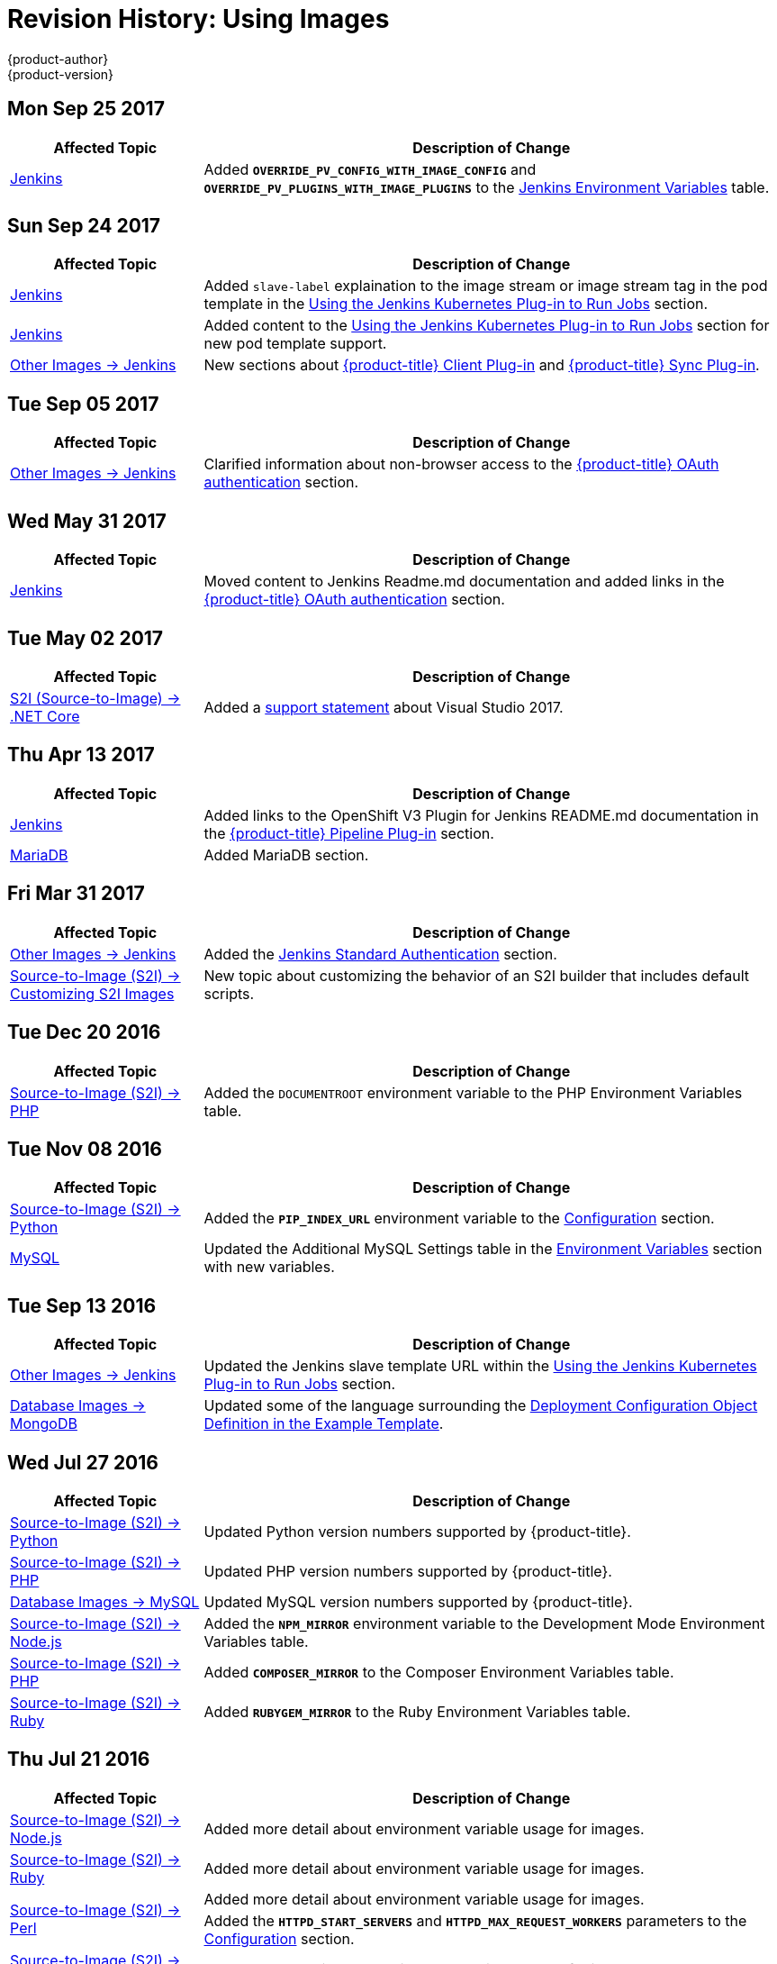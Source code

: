 [[using-images-revhistory-using-images]]
= Revision History: Using Images
{product-author}
{product-version}
:data-uri:
:icons:
:experimental:

// do-release: revhist-tables
== Mon Sep 25 2017

// tag::using_images_mon_sep_25_2017[]
[cols="1,3",options="header"]
|===

|Affected Topic |Description of Change
//Mon Sep 25 2017
|xref:../using_images/other_images/jenkins.adoc#using-images-other-images-jenkins[Jenkins]
|Added `*OVERRIDE_PV_CONFIG_WITH_IMAGE_CONFIG*` and `*OVERRIDE_PV_PLUGINS_WITH_IMAGE_PLUGINS*` to the xref:../using_images/other_images/jenkins.adoc#jenkins-environment-variables[Jenkins Environment Variables] table.



|===

// end::using_images_mon_sep_25_2017[]
== Sun Sep 24 2017

// tag::using_images_sun_sep_24_2017[]
[cols="1,3",options="header"]
|===

|Affected Topic |Description of Change
//Sun Sep 24 2017
|xref:../using_images/other_images/jenkins.adoc#using-images-other-images-jenkins[Jenkins]
|Added `slave-label` explaination to the image stream or image stream tag in the pod template in the xref:../using_images/other_images/jenkins.adoc#using-the-jenkins-kubernetes-plug-in-to-run-jobs[Using the Jenkins Kubernetes Plug-in to Run Jobs] section.

|xref:../using_images/other_images/jenkins.adoc#using-images-other-images-jenkins[Jenkins]
|Added content to the xref:../using_images/other_images/jenkins.adoc#using-the-jenkins-kubernetes-plug-in-to-run-jobs[Using the Jenkins Kubernetes Plug-in to Run Jobs] section for new pod template support.

|xref:../using_images/other_images/jenkins.adoc#using-images-other-images-jenkins[Other Images -> Jenkins]
|New sections about xref:../using_images/other_images/jenkins.adoc#client-plugin-in[{product-title} Client Plug-in] and xref:../using_images/other_images/jenkins.adoc#sync-plug-in[{product-title} Sync Plug-in].



|===

// end::using_images_sun_sep_24_2017[]
== Tue Sep 05 2017

// tag::using_images_tue_sep_05_2017[]
[cols="1,3",options="header"]
|===

|Affected Topic |Description of Change
//Tue Sep 05 2017
|xref:../using_images/other_images/jenkins.adoc#using-images-other-images-jenkins[Other Images -> Jenkins]
|Clarified information about non-browser access to the xref:../using_images/other_images/jenkins.adoc#jenkins-openshift-oauth-authentication[{product-title} OAuth authentication] section.



|===

// end::using_images_tue_sep_05_2017[]
== Wed May 31 2017

// tag::using_images_wed_may_31_2017[]
[cols="1,3",options="header"]
|===

|Affected Topic |Description of Change
//Wed May 31 2017
|xref:../using_images/other_images/jenkins.adoc#using-images-other-images-jenkins[Jenkins]
|Moved content to Jenkins Readme.md documentation and added links in the xref:../using_images/other_images/jenkins.adoc#jenkins-openshift-oauth-authentication[{product-title} OAuth authentication] section.

|===

// end::using_images_wed_may_31_2017[]
== Tue May 02 2017

// tag::using_images_tue_may_02_2017[]
[cols="1,3",options="header"]
|===

|Affected Topic |Description of Change
//Tue May 02 2017
|xref:../using_images/s2i_images/dot_net_core.adoc#using-images-using-dot-net-core[ S2I (Source-to-Image) -> .NET Core]
|Added a xref:../using_images/s2i_images/dot_net_core.adoc#dot-net-core-supported-versions[support statement] about Visual Studio 2017.



|===

// end::using_images_tue_may_02_2017[]
== Thu Apr 13 2017

// tag::using_images_thu_apr_13_2017[]
[cols="1,3",options="header"]
|===

|Affected Topic |Description of Change
//Thu Apr 13 2017
|xref:../using_images/other_images/jenkins.adoc#using-images-other-images-jenkins[Jenkins]
|Added links to the OpenShift V3 Plugin for Jenkins README.md documentation in the xref:../using_images/other_images/jenkins.adoc#pipeline-plug-in[{product-title} Pipeline Plug-in] section.

|xref:../using_images/db_images/mariadb.adoc#using-images-db-images-mariadb[MariaDB]
|Added MariaDB section.



|===

// end::using_images_thu_apr_13_2017[]
== Fri Mar 31 2017

// tag::using_images_fri_mar_31_2017[]
[cols="1,3",options="header"]
|===

|Affected Topic |Description of Change
//Fri Mar 31 2017
|xref:../using_images/other_images/jenkins.adoc#using-images-other-images-jenkins[Other Images -> Jenkins]
|Added the xref:../using_images/other_images/jenkins.adoc#jenkins-jenkins-standard-authentication[Jenkins Standard Authentication] section.

|xref:../using_images/s2i_images/customizing_s2i_images.adoc#customizing-s2i-images[Source-to-Image (S2I) -> Customizing S2I Images]
|New topic about customizing the behavior of an S2I builder that includes default scripts.

|===

// end::using_images_fri_mar_31_2017[]
== Tue Dec 20 2016

// tag::using_images_tue_dec_20_2016[]
[cols="1,3",options="header"]
|===

|Affected Topic |Description of Change
//Tue Dec 20 2016
|xref:../using_images/s2i_images/php.adoc#using-images-s2i-images-php[Source-to-Image (S2I) -> PHP]
|Added the `DOCUMENTROOT` environment variable to the PHP Environment Variables table.



|===

// end::using_images_tue_dec_20_2016[]
== Tue Nov 08 2016

// tag::using_images_tue_nov_08_2016[]
[cols="1,3",options="header"]
|===

|Affected Topic |Description of Change
//Tue Nov 08 2016
|xref:../using_images/s2i_images/python.adoc#using-images-s2i-images-python[Source-to-Image (S2I) -> Python]
|Added the `*PIP_INDEX_URL*` environment variable to the xref:../using_images/s2i_images/python.adoc#using-images-python-configuration[Configuration] section.

|xref:../using_images/db_images/mysql.adoc#using-images-db-images-mysql[MySQL]
|Updated the Additional MySQL Settings table in the xref:../using_images/db_images/mysql.adoc#mysql-environment-variables[Environment Variables] section with new variables.



|===

// end::using_images_tue_nov_08_2016[]
== Tue Sep 13 2016

// tag::using_images_tue_sep_13_2016[]
[cols="1,3",options="header"]
|===

|Affected Topic |Description of Change
//Tue Sep 13 2016
|xref:../using_images/other_images/jenkins.adoc#using-images-other-images-jenkins[Other Images -> Jenkins]
|Updated the Jenkins slave template URL within the xref:../using_images/other_images/jenkins.adoc#using-the-jenkins-kubernetes-plug-in-to-run-jobs[Using the Jenkins Kubernetes Plug-in to Run Jobs] section.

|xref:../using_images/db_images/mongodb.adoc#using-images-db-images-mongodb[Database Images -> MongoDB]
|Updated some of the language surrounding the xref:../using_images/db_images/mongodb.adoc#example-deployment-config[Deployment Configuration Object Definition in the Example Template].



|===

// end::using_images_tue_sep_13_2016[]
== Wed Jul 27 2016

// tag::using_images_wed_jul_27_2016[]
[cols="1,3",options="header"]
|===

|Affected Topic |Description of Change
//Wed Jul 27 2016
n|xref:../using_images/s2i_images/python.adoc#using-images-s2i-images-python[Source-to-Image (S2I) -> Python]
|Updated Python version numbers supported by {product-title}.

n|xref:../using_images/s2i_images/php.adoc#using-images-s2i-images-php[Source-to-Image (S2I) -> PHP]
|Updated PHP version numbers supported by {product-title}.

|xref:../using_images/db_images/mysql.adoc#using-images-db-images-mysql[Database Images -> MySQL]
|Updated MySQL version numbers supported by {product-title}.

|xref:../using_images/s2i_images/nodejs.adoc#nodejs-configuration[Source-to-Image (S2I) -> Node.js]
|Added the `*NPM_MIRROR*` environment variable to the Development Mode Environment Variables table.

|xref:../using_images/s2i_images/php.adoc#php-configuration[Source-to-Image (S2I) -> PHP]
|Added `*COMPOSER_MIRROR*` to the Composer Environment Variables table.

|xref:../using_images/s2i_images/ruby.adoc#using-images-s2i-images-ruby[Source-to-Image (S2I) -> Ruby]
|Added `*RUBYGEM_MIRROR*` to the Ruby Environment Variables table.



|===

// end::using_images_wed_jul_27_2016[]
== Thu Jul 21 2016

// tag::using_images_thu_jul_21_2016[]
[cols="1,3",options="header"]
|===

|Affected Topic |Description of Change
//Thu Jul 21 2016

|xref:../using_images/s2i_images/nodejs.adoc#using-images-s2i-images-nodejs[Source-to-Image (S2I) -> Node.js]
|Added more detail about environment variable usage for images.

|xref:../using_images/s2i_images/ruby.adoc#using-images-s2i-images-ruby[Source-to-Image (S2I) -> Ruby]
|Added more detail about environment variable usage for images.

.2+|xref:../using_images/s2i_images/perl.adoc#using-images-s2i-images-perl[Source-to-Image (S2I) -> Perl]
|Added more detail about environment variable usage for images.
|Added the `*HTTPD_START_SERVERS*` and `*HTTPD_MAX_REQUEST_WORKERS*` parameters to the xref:../using_images/s2i_images/perl.adoc#using-images-s2i-images-perl[Configuration] section.

|xref:../using_images/s2i_images/php.adoc#using-images-s2i-images-php[Source-to-Image (S2I) -> PHP]
|Added more detail about environment variable usage for images.

|xref:../using_images/s2i_images/python.adoc#using-images-s2i-images-python[Source-to-Image (S2I) -> Python]
|Added more detail about environment variable usage for images.

|xref:../using_images/db_images/mysql.adoc#using-images-db-images-mysql[Database Images -> MySQL]
|Added `*MYSQL_SERVICE_HOST*` and `*MYSQL_SERVICE_PORT*` to the xref:../using_images/db_images/mysql.adoc#mysql-environment-variables[Environment Variables] section.

|xref:../using_images/db_images/postgresql.adoc#using-images-db-images-postgresql[Database Images -> PostgreSQL]
|Updated `*POSTGRESQL_MAX_CONNECTIONS*` and added `*POSTGRESQL_MAX_PREPARED_TRANSACTIONS*` and `*POSTGRESQL_EFFECTIVE_CACHE_SIZE*` to the xref:../using_images/db_images/postgresql.adoc#postgresql-environment-variables[Environment Variables] section.

|xref:../using_images/db_images/mongodb.adoc#using-images-db-images-mongodb[Database Images -> MongoDB]
|Added the a note box to the Additional MongoDB Settings table in the xref:../using_images/db_images/mongodb.adoc#environment-variables[Environment Variables] section.

|===

// end::using_images_thu_jul_21_2016[]
== Tue Jun 14 2016

// tag::using_images_tue_jun_14_2016[]
[cols="1,3",options="header"]
|===

|Affected Topic |Description of Change
//Tue Jun 14 2016

|xref:../using_images/other_images/jenkins.adoc#using-images-other-images-jenkins[Other Images -> Jenkins]
|Removed specific reference to Jenkins version and added a link to the LTS Changelog.

|xref:../using_images/db_images/mongodb.adoc#using-images-db-images-mongodb[Database Images -> MongoDB]
|Added the `*MONGODB_TEXT_SEARCH_ENABLED*` variable to the xref:../using_images/db_images/mongodb.adoc#environment-variables[Environment Variables] section.

|===

// end::using_images_tue_jun_14_2016[]

== Tue Jun 07 2016

// tag::using_images_tue_jun_07_2016[]
[cols="1,3",options="header"]
|===

|Affected Topic |Description of Change
//Tue Jun 07 2016
|xref:../using_images/other_images/jenkins.adoc#using-images-other-images-jenkins[Other Images -> Jenkins]
|Updated the example in the xref:../using_images/other_images/jenkins.adoc#jenkins-as-s2i-builder[Using Jenkins as a Source-To-Image builder] section to use `https` for GitHub access.

|===

// end::using_images_tue_jun_07_2016[]
== Thu Jun 02 2016

OpenShift Dedicated 3.2 initial documentation release.

// tag::using_images_thu_jun_02_2016[]
[cols="1,3",options="header"]
|===

|Affected Topic |Description of Change
//Thu Jun 02 2016
.3+|xref:../using_images/s2i_images/nodejs.adoc#using-images-s2i-images-nodejs[Source-to-Image (S2I) -> Node.js]
|Updated the xref:../using_images/s2i_images/nodejs.adoc#nodejs-configuration[Configuration] section.
|Added a xref:../using_images/s2i_images/nodejs.adoc#nodejs-hot-deploying[Hot Deploying] section.
|Clarified description of the `*DEV_MODE*` environment variable.

|xref:../using_images/s2i_images/ruby.adoc#using-images-s2i-images-ruby[Source-to-Image (S2I) -> Ruby]
|Clarified description of the `*DISABLE_ASSET_COMPILATION*` environment variable.

|xref:../using_images/s2i_images/perl.adoc#using-images-s2i-images-perl[Source-to-Image (S2I) -> Perl]
|Clarified description of the `*ENABLE_CPAN_TEST*` environment variable.

.2+|xref:../using_images/other_images/jenkins.adoc#using-images-other-images-jenkins[Other Images -> Jenkins]
|Added the xref:../using_images/other_images/jenkins.adoc#using-the-jenkins-kubernetes-plug-in-to-run-jobs[Using the Jenkins Kubernetes Plug-in to Run Jobs] section.
|Added information on how to xref:../using_images/other_images/jenkins.adoc#jenkins-as-s2i-builder[use Jenkins as a source-to-image builder].

|===

// end::using_images_thu_jun_02_2016[]
